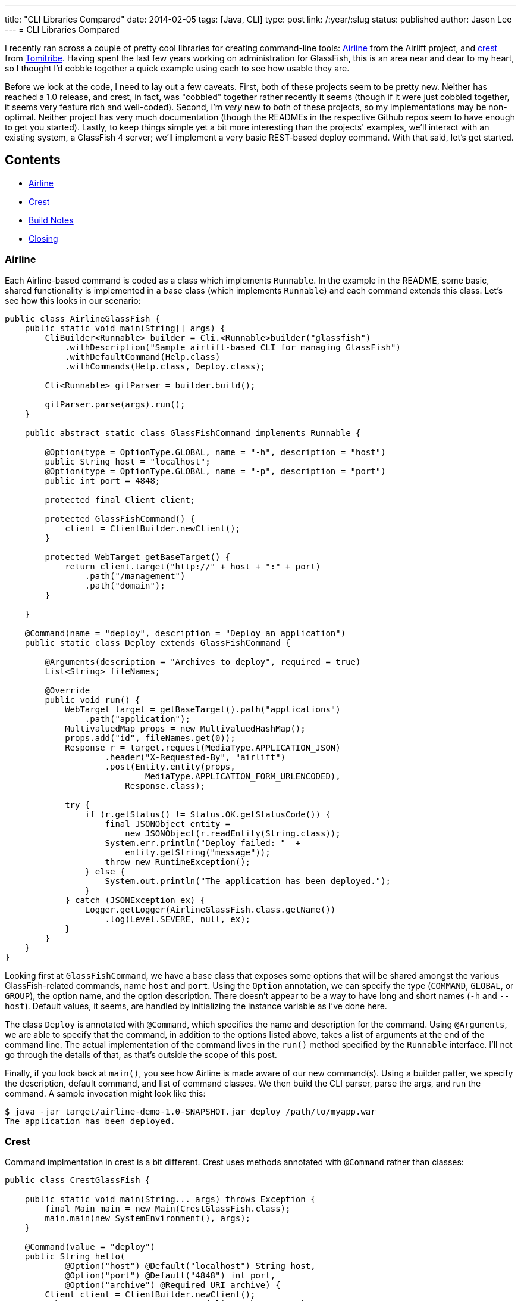 ---
title: "CLI Libraries Compared"
date: 2014-02-05
tags: [Java, CLI]
type: post
link: /:year/:slug
status: published
author: Jason Lee
---
= CLI Libraries Compared

I recently ran across a couple of pretty cool libraries for creating command-line tools:
https://github.com/airlift/airline[Airline] from the Airlift project, and
https://github.com/tomitribe/crest[crest] from http://tomitribe.com/[Tomitribe]. Having
spent the last few years working on administration for GlassFish, this is an area near and dear
to my heart, so I thought I'd cobble together a quick example using each to see how usable they are.

// more

Before we look at the code, I need to lay out a few caveats. First, both of these projects seem to be
pretty new. Neither has reached a 1.0 release, and crest, in fact, was "cobbled" together rather recently it
seems (though if it were just cobbled together, it seems very feature rich and well-coded). Second,
I'm _very_ new to both of these projects, so my implementations may be non-optimal. Neither project has
very much documentation (though the READMEs in the respective Github repos seem to have enough to get
you started). Lastly, to keep things simple yet a bit more interesting than the projects' examples, we'll interact
with an existing system, a GlassFish 4 server; we'll implement a very basic REST-based deploy command.
With that said, let's get started.

== Contents
* link:#airline[Airline]
* link:#crest[Crest]
* link:#build[Build Notes]
* link:#closing[Closing]

[[airline]]
=== Airline

Each Airline-based command is coded as a class which
implements `Runnable`. In the example in the README, some basic, shared functionality is implemented in a
base class (which implements `Runnable`) and each command extends this class. Let's see how this looks
in our scenario:

[source,java,linenums]
----
public class AirlineGlassFish {
    public static void main(String[] args) {
        CliBuilder<Runnable> builder = Cli.<Runnable>builder("glassfish")
            .withDescription("Sample airlift-based CLI for managing GlassFish")
            .withDefaultCommand(Help.class)
            .withCommands(Help.class, Deploy.class);

        Cli<Runnable> gitParser = builder.build();

        gitParser.parse(args).run();
    }

    public abstract static class GlassFishCommand implements Runnable {

        @Option(type = OptionType.GLOBAL, name = "-h", description = "host")
        public String host = "localhost";
        @Option(type = OptionType.GLOBAL, name = "-p", description = "port")
        public int port = 4848;

        protected final Client client;

        protected GlassFishCommand() {
            client = ClientBuilder.newClient();
        }

        protected WebTarget getBaseTarget() {
            return client.target("http://" + host + ":" + port)
                .path("/management")
                .path("domain");
        }

    }

    @Command(name = "deploy", description = "Deploy an application")
    public static class Deploy extends GlassFishCommand {

        @Arguments(description = "Archives to deploy", required = true)
        List<String> fileNames;

        @Override
        public void run() {
            WebTarget target = getBaseTarget().path("applications")
                .path("application");
            MultivaluedMap props = new MultivaluedHashMap();
            props.add("id", fileNames.get(0));
            Response r = target.request(MediaType.APPLICATION_JSON)
                    .header("X-Requested-By", "airlift")
                    .post(Entity.entity(props,
                            MediaType.APPLICATION_FORM_URLENCODED),
                        Response.class);

            try {
                if (r.getStatus() != Status.OK.getStatusCode()) {
                    final JSONObject entity =
                        new JSONObject(r.readEntity(String.class));
                    System.err.println("Deploy failed: "  +
                        entity.getString("message"));
                    throw new RuntimeException();
                } else {
                    System.out.println("The application has been deployed.");
                }
            } catch (JSONException ex) {
                Logger.getLogger(AirlineGlassFish.class.getName())
                    .log(Level.SEVERE, null, ex);
            }
        }
    }
}
----

Looking first at `GlassFishCommand`, we have a base class that exposes some options that will be shared
amongst the various GlassFish-related commands, name `host` and `port`. Using the `Option` annotation,
we can specify the type (`COMMAND`, `GLOBAL`, or `GROUP`), the option name, and the option description.
There doesn't appear to be a way to have long and short names (`-h` and `--host`). Default values, it seems,
are handled by initializing the instance variable as I've done here.

The class `Deploy` is annotated with `@Command`, which specifies the name and description for the command.
Using `@Arguments`, we are able to specify that the command, in addition to the options listed above, takes a
list of arguments at the end of the command line. The actual implementation of the command lives in the
`run()` method specified by the `Runnable` interface. I'll not go through the details of that, as that's outside
the scope of this post.

Finally, if you look back at `main()`, you see how Airline is made aware of our new command(s). Using a builder
patter, we specify the description, default command, and list of command classes. We then build the CLI
parser, parse the args, and run the command. A sample invocation might look like this:

[source,bash,linenums]
----
$ java -jar target/airline-demo-1.0-SNAPSHOT.jar deploy /path/to/myapp.war
The application has been deployed.
----

=== Crest

Command implmentation in crest is a bit different. Crest uses methods annotated
with `@Command` rather than classes:

[source,java,linenums]
----
public class CrestGlassFish {

    public static void main(String... args) throws Exception {
        final Main main = new Main(CrestGlassFish.class);
        main.main(new SystemEnvironment(), args);
    }

    @Command(value = "deploy")
    public String hello(
            @Option("host") @Default("localhost") String host,
            @Option("port") @Default("4848") int port,
            @Option("archive") @Required URI archive) {
        Client client = ClientBuilder.newClient();
        WebTarget target = getBaseTarget(client, host, port)
            .path("applications").path("application");
        MultivaluedMap props = new MultivaluedHashMap();
        props.add("id", archive.toString());
        props.add("force", "true");

        Response r = target.request(MediaType.APPLICATION_JSON)
                .header("X-Requested-By", "airlift")
                .post(Entity.entity(props,
                        MediaType.APPLICATION_FORM_URLENCODED),
                    Response.class);

        try {
            if (r.getStatus() != Response.Status.OK.getStatusCode()) {
                final JSONObject entity =
                    new JSONObject(r.readEntity(String.class));
                System.err.println("Deploy failed: " +
                    entity.getString("message"));
                throw new RuntimeException();
            } else {
                return "The application has been deployed.";
            }
        } catch (JSONException ex) {
            Logger.getLogger(CrestGlassFish.class.getName())
                .log(Level.SEVERE, null, ex);
        }

        return "error";
    }

    protected WebTarget getBaseTarget(Client client, String host, int port) {
        return client.target("http://" + host + ":" + port)
            .path("/management").path("domain");
    }
}
----

Let's look at `hello()` first. Note that the method name is not the same as the command name.
It can be, of course, but crest (as does Airline) allows the developer to override the command name.
The command options are implemented as annotated method parameters (as opposed to Airline's
instance variables). Crest's annotations seem to be a bit more robust, as it offers `@Default` and
`@Required`. This is a nice approach, clearly exposing the JAX-RS influence that creator David Blevins
https://twitter.com/dblevins/status/425512654409453568[talks about], but I haven't figured out how to have
shared parameters (e.g., `host` and `port`).

Exposing the command to crest can be in two ways, currently. The first, I demonstrate here: I create an
instance of `org.tomitribe.crest.Main`, passing a list of classes that contain commands, then I call
`Main.main(Environment env, String[] args)`. This isn't currently documented anywhere (I had to read
the https://github.com/tomitribe/crest[crest source], and it's very pretty, in my opinion, but it's fast
and works. :) The other option, which is not as fast, is to use xbean-based classpath scanning by adding
`org.tomitribe:tomitribe-crest-xbean:$\{crest.version}` to your build file.

[[build]]
=== Build Notes

To make these easy to run, I borrowed the use the Maven shader plugin from the crest README to
make an executable "uberjar":

[source, xml,linenums]
----
<build>
    <defaultGoal>install</defaultGoal>
    <plugins>
        <plugin>
            <groupId>org.apache.maven.plugins</groupId>
            <artifactId>maven-shade-plugin</artifactId>
            <version>2.1</version>
            <executions>
                <execution>
                    <phase>package</phase>
                    <goals>
                        <goal>shade</goal>
                    </goals>
                    <configuration>
                        <transformers>
                            <transformer implementation="org.apache.maven.plugins.shade.resource.ManifestResourceTransformer">
                                <mainClass>
                                    org.tomitribe.crest.Main
                                </mainClass>
                                <!--
                                <mainClass>
                                    com.steeplesoft.clis.crest.GlassFish
                                </mainClass>
                                -->
                            </transformer>
                        </transformers>
                    </configuration>
                </execution>
            </executions>
        </plugin>
    </plugins>
</build>
----

The `mainClass` will vary, of course, based on which library you're using and how it's configured.
For both Airlift and the first crest configuration, the `mainClass` will be the one where you
configure and run the libraries. If you're using crest+xbean, `mainClass` will be
`org.tomitribe.crest.Main`.

[[closing]]
=== Closing

If I had to choose a library right now, it would be a touch choice, though I lean a bit toward
Crest. The libraries have slightly different approaches to exposing commands (classes vs methods),
so since neither is inherently better than the other, personal preference will be a large factor here.
I like the method-based approach used by Crest, but, so far, there doesn't seem to be a way to share
options between commands, which the Class-based approach of Airline makes very clean and simple. This
lack, if indeed it is, in Crest can be fixed of course. The library is fairly new, and David is more
than happy to take pull requests, so that's an option.

Neither library seems to offer very good support for returning error messages and codes to the
command line. Currently, it seems pretty clumsy and opaque.

Airline seems to be a bit lighter in terms of dependencies (the final jars, including my Jersey
deps, were 3.9M for Airline and 5.5M for crest), but crest seems to offer a bit more for it
e.g., Bean Validation support for the options). Disk space is cheap, of course, so that may
not be an issue for some, but it is certainly something to keep in mind, especially if you're
adding one of these libraries to an already large project.

Regardless of which library you choose, they both offer great libraries for creating command line
utilities with minimum effort. Both being very young products, they also present a lot of growth potential,
as well as a great opportunity to get involved in open source development for interested parties.

You can find the source for these demos in my https://bitbucket.org/jdlee/cli-demos[Bitbucket repo].

